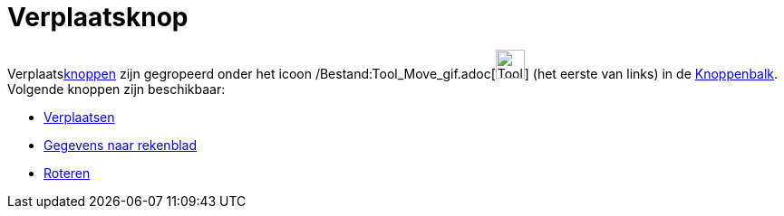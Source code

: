 = Verplaatsknop
ifdef::env-github[:imagesdir: /nl/modules/ROOT/assets/images]

Verplaatsxref:/Macro's.adoc[knoppen] zijn gegropeerd onder het icoon
/Bestand:Tool_Move_gif.adoc[image:Tool_Move.gif[Tool Move.gif,width=32,height=32]] (het eerste van links) in de
xref:/Gereedschappenbalk.adoc[Knoppenbalk]. Volgende knoppen zijn beschikbaar:

* xref:/tools/Verplaatsen.adoc[Verplaatsen]
* xref:/tools/Gegevens_naar_rekenblad.adoc[Gegevens naar rekenblad]
* xref:/tools/Roteren.adoc[Roteren]
